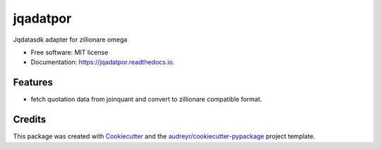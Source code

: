 ===========
jqadatpor
===========


.. image:: https://img.shields.io/pypi/v/zillionare-omega-adaptors-jq.svg
        :target: https://pypi.org/project/zillionare-omega-adaptors-jq/

.. image:: https://img.shields.io/travis/zillionare/jqadatpor.svg
        :target: https://travis-ci.com/zillionare/jqadatpor

.. image:: https://readthedocs.org/projects/jqadatpor/badge/?version=latest
        :target: https://jqadatpor.readthedocs.io/en/latest/?badge=latest
        :alt: Documentation Status




Jqdatasdk adapter for zillionare omega


* Free software: MIT license
* Documentation: https://jqadatpor.readthedocs.io.


Features
--------

* fetch quotation data from joinquant and convert to zillionare compatible format.

Credits
-------

This package was created with Cookiecutter_ and the `audreyr/cookiecutter-pypackage`_ project template.

.. _Cookiecutter: https://github.com/audreyr/cookiecutter
.. _`audreyr/cookiecutter-pypackage`: https://github.com/audreyr/cookiecutter-pypackage
